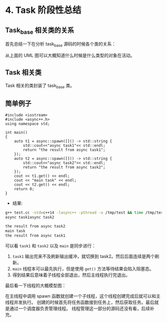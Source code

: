 * 4. Task 阶段性总结
** Task_base 相关类的关系
  首先总结一下在分析 task_base 源码的时候各个类的关系：

[[file:images/Snipaste_2018-12-12_17-00-20.png]]

从上面的 UML 图可以大概知道什么时候是什么类型的对象在活动。
** Task 相关类
   Task 相关的类封装了 task_base 类。

[[file:images/Snipaste_2018-12-12_17-20-01.png]]
** 简单例子
#+BEGIN_SRC C++
#include <iostream>
#include <async++.h>
using namespace std;

int main()
{
    auto t1 = async::spawn([]() -> std::string {
        std::cout<<"async task1"<< std::endl;
        return "the result from async task1";
    });
    auto t2 = async::spawn([]() -> std::string {
        std::cout<<"async task2"<< std::endl;
        return "the result from async task2";
    });
    cout << t1.get() << endl;
    cout << "main task" << endl;
    cout << t2.get() << endl;
    return 0;
}
#+END_SRC

- 结果:
#+BEGIN_SRC bash
g++ test.cc -std=c++14 -lasync++ -pthread -o /tmp/test && time /tmp/test
async task1async task2

the result from async task2
main task
the result from async task1
#+END_SRC

可以看 =task1= 和 =task2= 以及 =main= 是同步进行：

1. =task1= 输出完来不及刷新输出缓冲，就切换到 task2。然后后面连续是两个刷新。
2. =main= 线程本可以最先执行，但是使用 =get()= 方法等待结果会陷入阻塞态。
3. 得到结果后意味着子线程全部退出，然后主线程执行完退出。


最后看一下线程的大概模型图：
[[file:images/Snipaste_2018-12-12_16-07-21.png]]

在主线程中调用 spawn 函数就创建一个子线程，这个线程创建完成后就可以和主线程并发执行。
创建的时候首先将任务函数接到任务上，然后获取任务。最后就是通过一个调度器负责管理线程。
线程管理这一部分的源码还没有看，后续补充。
